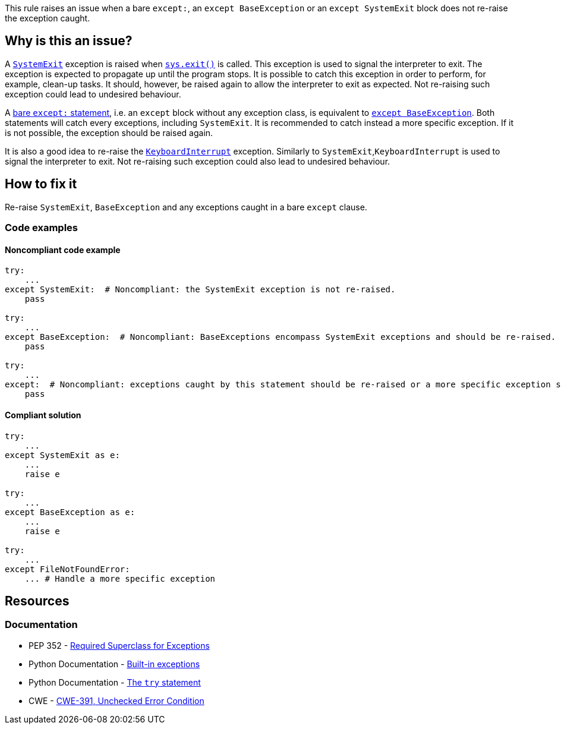 This rule raises an issue when a bare ``++except:++``, an ``++except BaseException++`` or an ``++except SystemExit++`` block does not re-raise the exception caught.

== Why is this an issue?

A https://docs.python.org/3/library/exceptions.html#SystemExit[``++SystemExit++``] exception is raised when https://docs.python.org/3/library/sys.html#sys.exit[``++sys.exit()++``] is called. 
This exception is used to signal the interpreter to exit. The exception is expected to propagate up until the program stops. 
It is possible to catch this exception in order to perform, for example, clean-up tasks. It should, however, be raised again to allow the interpreter to exit as expected. 
Not re-raising such exception could lead to undesired behaviour.


A https://docs.python.org/3/reference/compound_stmts.html#the-try-statement[bare ``++except:++`` statement], i.e. an `except` block without any exception class, is equivalent to https://docs.python.org/3/library/exceptions.html#BaseException[``++except BaseException++``]. 
Both statements will catch every exceptions, including `SystemExit`. It is recommended to catch instead a more specific exception. 
If it is not possible, the exception should be raised again.


It is also a good idea to re-raise the https://docs.python.org/3/library/exceptions.html#KeyboardInterrupt[``++KeyboardInterrupt++``] exception. Similarly to `SystemExit`,`KeyboardInterrupt` is used to signal the interpreter to exit. Not re-raising such exception could also lead to undesired behaviour.  

== How to fix it

Re-raise `SystemExit`, `BaseException` and any exceptions caught in a bare `except` clause.

=== Code examples

==== Noncompliant code example

[source,python,diff-id=1,diff-type=noncompliant]
----
try:
    ...
except SystemExit:  # Noncompliant: the SystemExit exception is not re-raised.
    pass

try:
    ...
except BaseException:  # Noncompliant: BaseExceptions encompass SystemExit exceptions and should be re-raised.
    pass

try:
    ...
except:  # Noncompliant: exceptions caught by this statement should be re-raised or a more specific exception should be caught.
    pass
----


==== Compliant solution

[source,python,diff-id=1,diff-type=compliant]
----
try:
    ...
except SystemExit as e:
    ...
    raise e

try:
    ...
except BaseException as e:
    ...
    raise e

try:
    ...
except FileNotFoundError:
    ... # Handle a more specific exception
----


== Resources

=== Documentation

* PEP 352 - https://www.python.org/dev/peps/pep-0352/#id5[Required Superclass for Exceptions]
* Python Documentation - https://docs.python.org/3/library/exceptions.html[Built-in exceptions]
* Python Documentation - https://docs.python.org/3/reference/compound_stmts.html#the-try-statement[The ``++try++`` statement]
* CWE - https://cwe.mitre.org/data/definitions/391[CWE-391, Unchecked Error Condition]


ifdef::env-github,rspecator-view[]

'''
== Implementation Specification
(visible only on this page)

=== Message

* if it is a bare "except:":
* specify an exception class to catch or reraise the exception.
* if it catches a BaseException:
* catch a more specific exception or reraise the exception.
* if SystemExit is caught:the application as the user expects.


=== Highlighting

the "except" statement


'''
== Comments And Links
(visible only on this page)

=== relates to: S1181

=== relates to: S2142

=== relates to: S2738

=== on 6 Mar 2020, 15:05:41 Nicolas Harraudeau wrote:
This rule is similar to RSPEC-2142 but this one is a code smell because python 2 forced developers to use a bare ``++except:++`` for a long time. Thus old projects will have many issues. Yet even in python 2 it is possible to handle properly the exception. Thus we raise a code smell issue for both python 2 and python 3.

endif::env-github,rspecator-view[]
